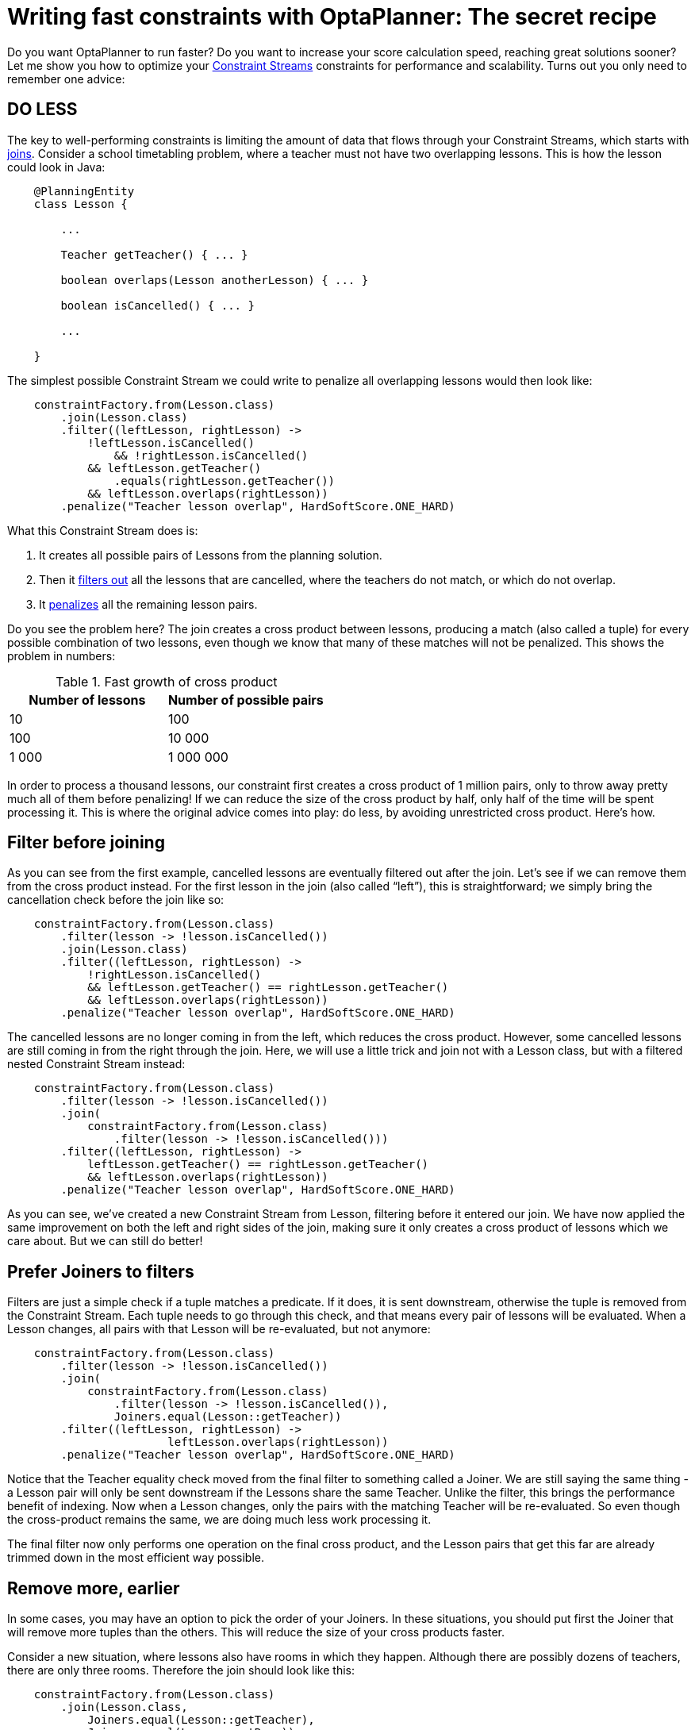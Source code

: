 = Writing fast constraints with OptaPlanner: The secret recipe
:page-interpolate: true
:awestruct-author: triceo
:awestruct-layout: blogPostBase
:awestruct-tags: [constraint, insight, performance]

Do you want OptaPlanner to run faster?
Do you want to increase your score calculation speed, reaching great solutions sooner?
Let me show you how to optimize your
https://docs.optaplanner.org/latest/optaplanner-docs/html_single/index.html#constraintStreams[Constraint Streams]
constraints for performance and scalability.
Turns out you only need to remember one advice:

== DO LESS

The key to well-performing constraints is limiting the amount of data that flows through your Constraint Streams,
which starts with
https://docs.optaplanner.org/latest/optaplanner-docs/html_single/index.html#constraintStreamsJoin[joins].
Consider a school timetabling problem, where a teacher must not have two overlapping lessons.
This is how the lesson could look in Java:

[source, java]
----
    @PlanningEntity
    class Lesson {

        ...

        Teacher getTeacher() { ... }

        boolean overlaps(Lesson anotherLesson) { ... }

        boolean isCancelled() { ... }

        ...

    }
----

The simplest possible Constraint Stream we could write to penalize all overlapping lessons would then look like:

[source, java]
----
    constraintFactory.from(Lesson.class)
        .join(Lesson.class)
        .filter((leftLesson, rightLesson) ->
            !leftLesson.isCancelled()
	        && !rightLesson.isCancelled()
            && leftLesson.getTeacher()
                .equals(rightLesson.getTeacher())
            && leftLesson.overlaps(rightLesson))
        .penalize("Teacher lesson overlap", HardSoftScore.ONE_HARD)
----

What this Constraint Stream does is:

. It creates all possible pairs of Lessons from the planning solution.
. Then it https://docs.optaplanner.org/latest/optaplanner-docs/html_single/index.html#constraintStreamsFilter[filters out] all the lessons that are cancelled, where the teachers do not match, or which do not overlap.
. It https://docs.optaplanner.org/latest/optaplanner-docs/html_single/index.html#constraintStreamsPenaltiesRewards[penalizes] all the remaining lesson pairs.

Do you see the problem here?
The join creates a cross product between lessons,
producing a match (also called a tuple) for every possible combination of two lessons,
even though we know that many of these matches will not be penalized.
This shows the problem in numbers:

.Fast growth of cross product
|===
|Number of lessons|Number of possible pairs

|10
|100

|100
|10 000

|1 000
|1 000 000
|===

In order to process a thousand lessons, our constraint first creates a cross product of 1 million pairs,
only to throw away pretty much all of them before penalizing!
If we can reduce the size of the cross product by half, only half of the time will be spent processing it.
This is where the original advice comes into play: do less, by avoiding unrestricted cross product.
Here’s how.

== Filter before joining

As you can see from the first example, cancelled lessons are eventually filtered out after the join.
Let’s see if we can remove them from the cross product instead.
For the first lesson in the join (also called “left”), this is straightforward;
we simply bring the cancellation check before the join like so:

[source, java]
----
    constraintFactory.from(Lesson.class)
        .filter(lesson -> !lesson.isCancelled())
        .join(Lesson.class)
        .filter((leftLesson, rightLesson) ->
            !rightLesson.isCancelled()
            && leftLesson.getTeacher() == rightLesson.getTeacher()
            && leftLesson.overlaps(rightLesson))
        .penalize("Teacher lesson overlap", HardSoftScore.ONE_HARD)
----

The cancelled lessons are no longer coming in from the left, which reduces the cross product.
However, some cancelled lessons are still coming in from the right through the join.
Here, we will use a little trick and join not with a Lesson class, but with a filtered nested Constraint Stream instead:

[source, java]
----
    constraintFactory.from(Lesson.class)
        .filter(lesson -> !lesson.isCancelled())
        .join(
            constraintFactory.from(Lesson.class)
                .filter(lesson -> !lesson.isCancelled()))
        .filter((leftLesson, rightLesson) ->
            leftLesson.getTeacher() == rightLesson.getTeacher()
            && leftLesson.overlaps(rightLesson))
        .penalize("Teacher lesson overlap", HardSoftScore.ONE_HARD)
----

As you can see, we’ve created a new Constraint Stream from Lesson, filtering before it entered our join.
We have now applied the same improvement on both the left and right sides of the join,
making sure it only creates a cross product of lessons which we care about.
But we can still do better!

== Prefer Joiners to filters

Filters are just a simple check if a tuple matches a predicate.
If it does, it is sent downstream, otherwise the tuple is removed from the Constraint Stream.
Each tuple needs to go through this check, and that means every pair of lessons will be evaluated.
When a Lesson changes, all pairs with that Lesson will be re-evaluated, but not anymore:

[source, java]
----
    constraintFactory.from(Lesson.class)
        .filter(lesson -> !lesson.isCancelled())
        .join(
            constraintFactory.from(Lesson.class)
                .filter(lesson -> !lesson.isCancelled()),
	        Joiners.equal(Lesson::getTeacher))
        .filter((leftLesson, rightLesson) ->
			leftLesson.overlaps(rightLesson))
        .penalize("Teacher lesson overlap", HardSoftScore.ONE_HARD)
----

Notice that the Teacher equality check moved from the final filter to something called a Joiner.
We are still saying the same thing - a Lesson pair will only be sent downstream if the Lessons share the same Teacher.
Unlike the filter, this brings the performance benefit of indexing.
Now when a Lesson changes, only the pairs with the matching Teacher will be re-evaluated.
So even though the cross-product remains the same, we are doing much less work processing it.

The final filter now only performs one operation on the final cross product,
and the Lesson pairs that get this far are already trimmed down in the most efficient way possible.

== Remove more, earlier

In some cases, you may have an option to pick the order of your Joiners.
In these situations, you should put first the Joiner that will remove more tuples than the others.
This will reduce the size of your cross products faster.

Consider a new situation, where lessons also have rooms in which they happen.
Although there are possibly dozens of teachers, there are only three rooms.
Therefore the join should look like this:

[source, java]
----
    constraintFactory.from(Lesson.class)
        .join(Lesson.class,
            Joiners.equal(Lesson::getTeacher),
            Joiners.equal(Lesson::getRoom))
    ...
----

This way, we first create “buckets” for each of the many teachers,
and these buckets will only contain a relatively small number of lessons per room.
If we did it the other way around, there would be a small amount of large buckets,
leading to much more iteration every time a lesson changes.

For that reason, it is generally recommended putting Joiners based on enum fields or boolean fields last.

== Conclusion

The key to efficient constraints is the reduction of cross product.
There are three main ways of reducing cross product in Constraint Streams:

. Filtering before joining.
. Preferring Joiners earlier to filtering later.
. Applying the more restrictive Joiners first.

There are other optimization techniques as well, and we will discuss some of them in the future,
but none of them will give as big a benefit as reducing the size of cross products.
